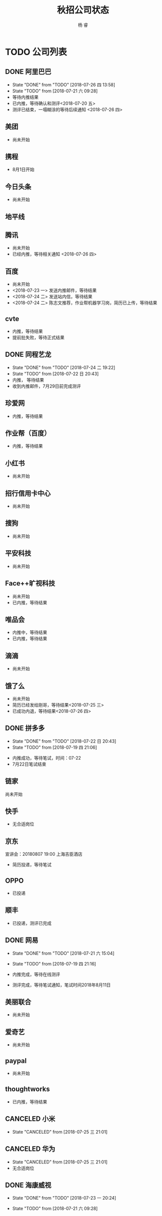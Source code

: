 #+LATEX_HEADER: \usepackage{xeCJK}
#+LATEX_HEADER: \setmainfont{"微软雅黑"}
#+ATTR_LATEX: :width 5cm :options angle=90
#+TITLE: 秋招公司状态
#+AUTHOR: 杨 睿
#+EMAIL: yangruipis@163.com
#+KEYWORDS: 
#+OPTIONS: H:4 toc:t 



* TODO 公司列表

** DONE 阿里巴巴

- State "DONE"       from "TODO"       [2018-07-26 四 13:58]
- State "TODO"       from              [2018-07-21 六 09:28]
- 等待内推结果
- 已内推，等待确认和测评<2018-07-20 五>
- 测评已结束，一塌糊涂的等待后续通知 <2018-07-26 四>


  
** 美团

- 尚未开始

** 携程

- 8月1日开始

** 今日头条

- 尚未开始

** 地平线
** 腾讯

- 尚未开始
- 已经内推，等待相关通知 <2018-07-26 四>

** 百度

- 尚未开始
- <2018-07-23 一> 发送内推邮件，等待结果
- <2018-07-24 二> 发送站内信，等待结果
- <2018-07-24 二> 陈志文推荐，作业帮机器学习岗，简历已上传，等待结果


** cvte

- 内推，等待结果
- 提前批失败，等待正式结果

** DONE 同程艺龙
DEADLINE: <2018-07-29 日>

- State "DONE"       from "TODO"       [2018-07-24 二 19:22]
- State "TODO"       from              [2018-07-22 日 20:43]
- 内推， 等待结果
- 收到内推邮件，7月29日前完成测评

** 珍爱网

- 内推，等待结果

** 作业帮（百度）

- 内推，等待结果

** 小红书

- 尚未开始

** 招行信用卡中心

- 尚未开始
** 搜狗
- 尚未开始

** 平安科技

- 尚未开始

** Face++旷视科技

- 尚未开始
- 已内推，等待结果

** 唯品会

- 内推中，等待结果
- 已内推，等待结果

** 滴滴

- 尚未开始

** 饿了么

- 尚未开始
- 简历已经发给刚哥，等待结果<2018-07-25 三>
- 已成功内退，等待结果<2018-07-26 四>

** DONE 拼多多

- State "DONE"       from "TODO"       [2018-07-22 日 20:43]
- State "TODO"       from              [2018-07-19 四 21:06]


- 内推成功，等待笔试，时间：07-22
- 7月22日笔试结束                                    

** 链家

尚未开始

** 快手


- 无合适岗位

** 京东

宣讲会：20180807 19:00 上海吉臣酒店



- 简历投递，等待笔试

** OPPO
- 已投递

** 顺丰
- 已投递，测评已完成

** DONE 网易
DEADLINE: <2018-07-24 二>

- State "DONE"       from "TODO"       [2018-07-21 六 15:04]
- State "TODO"       from              [2018-07-19 四 21:16]

- 内推完成，等待在线测评
- 测评完成，等待笔试通知，笔试时间2018年8月11日

** 美丽联合

- 尚未开始

** 爱奇艺

- 尚未开始

** paypal 

- 尚未开始

** thoughtworks

- 已内推，等待结果

** CANCELED 小米

- State "CANCELED"   from              [2018-07-25 三 21:01]
** CANCELED 华为

- State "CANCELED"   from              [2018-07-25 三 21:01]
- 无合适岗位
  
** DONE 海康威视 

- State "DONE"       from "TODO"       [2018-07-23 一 20:24]
- State "TODO"       from              [2018-07-21 六 09:28]

- 等待申请，内推码：lingcongcong@hikvision.com
- 成功内推，等待笔试通知

** 深信服

内推码：14103

- 已内推，等待结果 <2018-07-23 一>，内推方式：名称后加内推码

** yoho

** 银行
*** 浦发银行 信用卡中心
*** 招商银行 信用卡中心

** 英语流利说

- 尚未开始

** 好未来

- 已内推，等待笔试（内推方式：根据生成的链接提交简历）

** CANCELED 老虎证券

- State "CANCELED"   from              [2018-07-23 一 21:06]
- 无相关岗位 <2018-07-23 一>
** CANCELED 4399

- State "CANCELED"   from              [2018-07-23 一 21:06]
- 无相关岗位

** DONE 多益网络

- State "DONE"       from "TODO"       [2018-07-24 二 18:50]
- 已内推，等待在线测评 <2018-07-23 一>
- 已完成在线测评，等待结果<2018-07-24 二>


** DONE 贝壳找房（链家）

- State "DONE"       from "TODO"       [2018-07-25 三 20:59]
- State "TODO"       from              [2018-07-23 一 21:06]

内推：https://www.nowcoder.com/discuss/87851
- 已内推，等待结果 <2018-07-25 三>

** face++旷视

- 已发邮件，等待结果<2018-07-24 二>

** 银联

- 内推成功<2018-07-25 三> 51job，等待后续通知



** 联想
- 已发送内推邮件，等待回复<2018-07-25 三>

** 秒针
- 已发送内推邮件，等待回复<2018-07-25 三>

** 欢聚时代
- 已内推，等待结果 <2018-07-25 三>

** 虹软
- 已内推，等待结果 <2018-07-25 三>
** 趣头条
** 触宝
- 已内推，等待结果 <2018-07-25 三>
 

